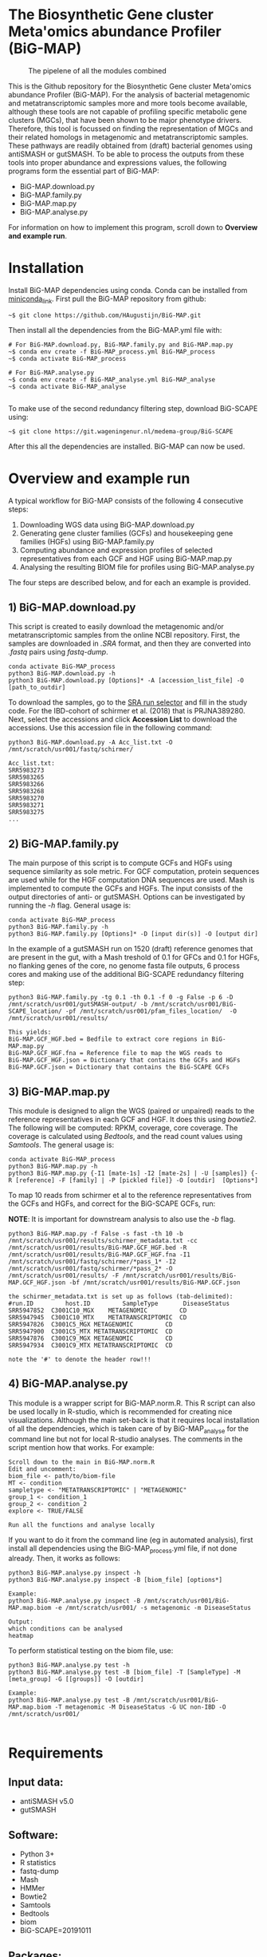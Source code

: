 * The Biosynthetic Gene cluster Meta'omics abundance Profiler (BiG-MAP)
#+CAPTION: The pipelene of all the modules combined
#+NAME: BiG-MAP.fig_1
[[https://github.com/KoenvdBerg/BiG-MAP/blob/master/BiG-MAP.pipeline.png]]

This is the Github repository for the Biosynthetic Gene cluster
Meta'omics abundance Profiler (BiG-MAP). For the analysis of bacterial
metagenomic and metatranscriptomic samples more and more tools become
available, although these tools are not capable of profiling specific
metabolic gene clusters (MGCs), that have been shown to be major
phenotype drivers. Therefore, this tool is focussed on finding the
representation of MGCs and their related homologs in metagenomic and
metatranscriptomic samples. These pathways are readily obtained from
(draft) bacterial genomes using antiSMASH or gutSMASH. To be able to
process the outputs from these tools into proper abundance and
expressions values, the following programs form the essential part of
BiG-MAP:
- BiG-MAP.download.py
- BiG-MAP.family.py
- BiG-MAP.map.py
- BiG-MAP.analyse.py
For information on how to implement this program, scroll down to
*Overview and example run*. 

* Installation
Install BiG-MAP dependencies using conda. Conda can be installed from
[[https://docs.conda.io/en/latest/miniconda.html][miniconda_link]]. First pull the BiG-MAP repository from github:

#+BEGIN_EXAMPLE
~$ git clone https://github.com/HAugustijn/BiG-MAP.git
#+END_EXAMPLE

Then install all the dependencies from the BiG-MAP.yml file with:
#+BEGIN_EXAMPLE
# For BiG-MAP.download.py, BiG-MAP.family.py and BiG-MAP.map.py
~$ conda env create -f BiG-MAP_process.yml BiG-MAP_process
~$ conda activate BiG-MAP_process

# For BiG-MAP.analyse.py
~$ conda env create -f BiG-MAP_analyse.yml BiG-MAP_analyse
~$ conda activate BiG-MAP_analyse

#+END_EXAMPLE
To make use of the second redundancy filtering step, download BiG-SCAPE using: 
#+BEGIN_EXAMPLE
~$ git clone https://git.wageningenur.nl/medema-group/BiG-SCAPE
#+END_EXAMPLE

After this all the dependencies are installed. BiG-MAP can now be used. 

* Overview and example run
A typical workflow for BiG-MAP consists of the following 4 consecutive steps:
1) Downloading WGS data using BiG-MAP.download.py
2) Generating gene cluster families (GCFs) and housekeeping gene
   families (HGFs) using BiG-MAP.family.py
3) Computing abundance and expression profiles of selected
   representatives from each GCF and HGF using BiG-MAP.map.py
4) Analysing the resulting BIOM file for profiles using
   BiG-MAP.analyse.py
The four steps are described below, and for each an example is
provided. 

** 1) BiG-MAP.download.py
This script is created to easily download the metagenomic and/or
metatranscriptomic samples from the online NCBI repository. First, the
samples are downloaded in /.SRA/ format, and then they are converted
into /.fastq/ pairs using /fastq-dump/. 
#+BEGIN_EXAMPLE
conda activate BiG-MAP_process
python3 BiG-MAP.download.py -h
python3 BiG-MAP.download.py [Options]* -A [accession_list_file] -O [path_to_outdir]
#+END_EXAMPLE
To download the samples, go to the [[https://www.ncbi.nlm.nih.gov/Traces/study/][SRA run selector]] and fill in the
study code. For the IBD-cohort of schirmer et al. (2018) that is
PRJNA389280. Next, select the accessions and click *Accession List* to
download the accessions. Use this accession file in the following
command:
#+BEGIN_EXAMPLE
python3 BiG-MAP.download.py -A Acc_list.txt -O /mnt/scratch/usr001/fastq/schirmer/

Acc_list.txt:
SRR5983273
SRR5983265
SRR5983266
SRR5983268
SRR5983270
SRR5983271
SRR5983275
...
#+END_EXAMPLE

** 2) BiG-MAP.family.py
The main purpose of this script is to compute GCFs and HGFs using
sequence similarity as sole metric. For GCF computation, protein
sequences are used while for the HGF computation DNA sequences are
used. Mash is implemented to compute the GCFs and HGFs. The input
consists of the output directories of anti- or gutSMASH. Options can
be investigated by running the /-h/ flag. General usage is:
#+BEGIN_EXAMPLE
conda activate BiG-MAP_process
python3 BiG-MAP.family.py -h
python3 BiG-MAP.family.py [Options]* -D [input dir(s)] -O [output dir]
#+END_EXAMPLE
In the example of a gutSMASH run on 1520 (draft) reference genomes
that are present in the gut, with a Mash treshold of 0.1 for GFCs
and 0.1 for HGFs, no flanking genes of the core, no genome fasta file
outputs, 6 process cores and making use of the additional BiG-SCAPE redundancy filtering step:
#+BEGIN_EXAMPLE
python3 BiG-MAP.family.py -tg 0.1 -th 0.1 -f 0 -g False -p 6 -D /mnt/scratch/usr001/gutSMASH-output/ -b /mnt/scratch/usr001/BiG-SCAPE_location/ -pf /mnt/scratch/usr001/pfam_files_location/  -O /mnt/scratch/usr001/results/

This yields:
BiG-MAP.GCF_HGF.bed = Bedfile to extract core regions in BiG-MAP.map.py
BiG-MAP.GCF_HGF.fna = Reference file to map the WGS reads to
BiG-MAP.GCF_HGF.json = Dictionary that contains the GCFs and HGFs
BiG-MAP.GCF.json = Dictionary that contains the BiG-SCAPE GCFs
#+END_EXAMPLE

** 3) BiG-MAP.map.py
This module is designed to align the WGS (paired or unpaired) reads to
the reference representatives in each GCF and HGF. It does this using
/bowtie2/. The following will be computed: RPKM, coverage, core
coverage. The coverage is calculated using /Bedtools/, and the read
count values using /Samtools/. The general usage is:

#+BEGIN_EXAMPLE
conda activate BiG-MAP_process
python3 BiG-MAP.map.py -h
python3 BiG-MAP.map.py {-I1 [mate-1s] -I2 [mate-2s] | -U [samples]} {-R [reference] -F [family] | -P [pickled file]} -O [outdir]  [Options*]
#+END_EXAMPLE

To map 10 reads from schirmer et al to the reference representatives
from the GCFs and HGFs, and correct for the BiG-SCAPE GCFs, run:

*NOTE*: It is important for downstream analysis to also use the /-b/ flag. 
#+BEGIN_EXAMPLE
python3 BiG-MAP.map.py -f False -s fast -th 10 -b /mnt/scratch/usr001/results/schirmer_metadata.txt -cc /mnt/scratch/usr001/results/BiG-MAP.GCF_HGF.bed -R /mnt/scratch/usr001/results/BiG-MAP.GCF_HGF.fna -I1 /mnt/scratch/usr001/fastq/schirmer/*pass_1* -I2 /mnt/scratch/usr001/fastq/schirmer/*pass_2* -O /mnt/scratch/usr001/results/ -F /mnt/scratch/usr001/results/BiG-MAP.GCF_HGF.json -bf /mnt/scratch/usr001/results/BiG-MAP.GCF.json

the schirmer_metadata.txt is set up as follows (tab-delimited):
#run.ID         host.ID	        SampleType	     DiseaseStatus
SRR5947852	C3001C10_MGX	METAGENOMIC	        CD
SRR5947945	C3001C10_MTX	METATRANSCRIPTOMIC	CD
SRR5947826	C3001C5_MGX	METAGENOMIC	        CD
SRR5947900	C3001C5_MTX	METATRANSCRIPTOMIC	CD
SRR5947876	C3001C9_MGX	METAGENOMIC	        CD
SRR5947934	C3001C9_MTX	METATRANSCRIPTOMIC	CD

note the '#' to denote the header row!!!
#+END_EXAMPLE

** 4) BiG-MAP.analyse.py
This module is a wrapper script for BiG-MAP.norm.R. This R script can
also be used locally in R-studio, which is recommended for creating
nice visualizations. Although the main set-back is that it requires
local installation of all the dependencies, which is taken care of by
BiG-MAP_analyse for the command line but not for local R-studio
analyses. The comments in the script mention how that works. For
example:
#+BEGIN_EXAMPLE
Scroll down to the main in BiG-MAP.norm.R
Edit and uncomment:
biom_file <- path/to/biom-file
MT <- condition
sampletype <- "METATRANSCRIPTOMIC" | "METAGENOMIC"
group_1 <- condition_1
group_2 <- condition_2
explore <- TRUE/FALSE

Run all the functions and analyse locally
#+END_EXAMPLE

If you want to do it from the command line (eg in automated analysis),
first install all dependencies using the BiG-MAP_process.yml file, if
not done already. Then, it works as follows:
#+BEGIN_EXAMPLE
python3 BiG-MAP.analyse.py inspect -h
python3 BiG-MAP.analyse.py inspect -B [biom_file] [options*]

Example:
python3 BiG-MAP.analyse.py inspect -B /mnt/scratch/usr001/BiG-MAP.map.biom -e /mnt/scratch/usr001/ -s metagenomic -m DiseaseStatus

Output: 
which conditions can be analysed
heatmap
#+END_EXAMPLE

To perform statistical testing on the biom file, use:

#+BEGIN_EXAMPLE
python3 BiG-MAP.analyse.py test -h
python3 BiG-MAP.analyse.py test -B [biom_file] -T [SampleType] -M [meta_group] -G [[groups]] -O [outdir]

Example:
python3 BiG-MAP.analyse.py test -B /mnt/scratch/usr001/BiG-MAP.map.biom -T metagenomic -M DiseaseStatus -G UC non-IBD -O /mnt/scratch/usr001/

#+END_EXAMPLE

* Requirements
** Input data:
- antiSMASH v5.0
- gutSMASH

** Software:
- Python 3+
- R statistics
- fastq-dump
- Mash
- HMMer
- Bowtie2
- Samtools
- Bedtools
- biom
- BiG-SCAPE=20191011

** Packages:
*** Python
- BioPython
- pandas
*** R
- metagenomeSeq
- biomformat
- ComplexHeatmap=2.0.0
- viridisLite
- RColorBrewer
- tidyverse
